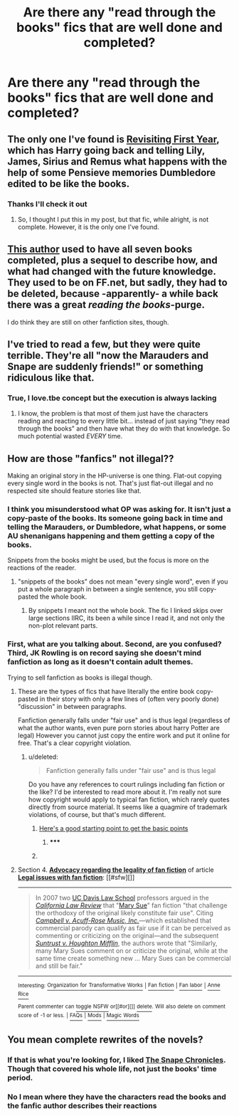 #+TITLE: Are there any "read through the books" fics that are well done and completed?

* Are there any "read through the books" fics that are well done and completed?
:PROPERTIES:
:Author: commando678
:Score: 6
:DateUnix: 1405037752.0
:DateShort: 2014-Jul-11
:FlairText: Request
:END:

** The only one I've found is [[https://www.fanfiction.net/s/8343560/1/Revisiting-First-Year][Revisiting First Year]], which has Harry going back and telling Lily, James, Sirius and Remus what happens with the help of some Pensieve memories Dumbledore edited to be like the books.
:PROPERTIES:
:Author: Sarks
:Score: 2
:DateUnix: 1405067211.0
:DateShort: 2014-Jul-11
:END:

*** Thanks I'll check it out
:PROPERTIES:
:Author: commando678
:Score: 2
:DateUnix: 1405077566.0
:DateShort: 2014-Jul-11
:END:

**** So, I thought I put this in my post, but that fic, while alright, is not complete. However, it is the only one I've found.
:PROPERTIES:
:Author: Sarks
:Score: 1
:DateUnix: 1405102881.0
:DateShort: 2014-Jul-11
:END:


** [[https://www.fanfiction.net/u/1847346/jlmill9][This author]] used to have all seven books completed, plus a sequel to describe how, and what had changed with the future knowledge. They used to be on FF.net, but sadly, they had to be deleted, because -apparently- a while back there was a great /reading the books/-purge.

I do think they are still on other fanfiction sites, though.
:PROPERTIES:
:Author: the_long_way_round25
:Score: 2
:DateUnix: 1405093113.0
:DateShort: 2014-Jul-11
:END:


** I've tried to read a few, but they were quite terrible. They're all "now the Marauders and Snape are suddenly friends!" or something ridiculous like that.
:PROPERTIES:
:Author: Teh_Warlus
:Score: 2
:DateUnix: 1405073084.0
:DateShort: 2014-Jul-11
:END:

*** True, I love.tbe concept but the execution is always lacking
:PROPERTIES:
:Author: commando678
:Score: 2
:DateUnix: 1405077600.0
:DateShort: 2014-Jul-11
:END:

**** I know, the problem is that most of them just have the characters reading and reacting to every little bit... instead of just saying "they read through the books" and then have what they do with that knowledge. So much potential wasted /EVERY/ time.
:PROPERTIES:
:Author: Teh_Warlus
:Score: 2
:DateUnix: 1405102191.0
:DateShort: 2014-Jul-11
:END:


** How are those "fanfics" not illegal??

Making an original story in the HP-universe is one thing. Flat-out copying every single word in the books is not. That's just flat-out illegal and no respected site should feature stories like that.
:PROPERTIES:
:Author: Frix
:Score: 0
:DateUnix: 1405078798.0
:DateShort: 2014-Jul-11
:END:

*** I think you misunderstood what OP was asking for. It isn't just a copy-paste of the books. Its someone going back in time and telling the Marauders, or Dumbledore, what happens, or some AU shenanigans happening and them getting a copy of the books.

Snippets from the books might be used, but the focus is more on the reactions of the reader.
:PROPERTIES:
:Author: Sarks
:Score: 4
:DateUnix: 1405096063.0
:DateShort: 2014-Jul-11
:END:

**** "snippets of the books" does not mean "every single word", even if you put a whole paragraph in between a single sentence, you still copy-pasted the whole book.
:PROPERTIES:
:Author: Frix
:Score: 1
:DateUnix: 1405096392.0
:DateShort: 2014-Jul-11
:END:

***** By snippets I meant not the whole book. The fic I linked skips over large sections IIRC, its been a while since I read it, and not only the non-plot relevant parts.
:PROPERTIES:
:Author: Sarks
:Score: 4
:DateUnix: 1405102979.0
:DateShort: 2014-Jul-11
:END:


*** First, what are you talking about. Second, are you confused? Third, JK Rowling is on record saying she doesn't mind fanfiction as long as it doesn't contain adult themes.

Trying to sell fanfiction as books is illegal though.
:PROPERTIES:
:Author: Octro
:Score: 3
:DateUnix: 1405081982.0
:DateShort: 2014-Jul-11
:END:

**** These are the types of fics that have literally the entire book copy-pasted in their story with only a few lines of (often very poorly done) "discussion" in between paragraphs.

Fanfiction generally falls under "fair use" and is thus legal (regardless of what the author wants, even pure porn stories about harry Potter are legal) However you cannot just copy the entire work and put it online for free. That's a clear copyright violation.
:PROPERTIES:
:Author: Frix
:Score: 2
:DateUnix: 1405082755.0
:DateShort: 2014-Jul-11
:END:

***** u/deleted:
#+begin_quote
  Fanfiction generally falls under "fair use" and is thus legal
#+end_quote

Do you have any references to court rulings including fan fiction or the like? I'd be interested to read more about it. I'm really not sure how copyright would apply to typical fan fiction, which rarely quotes directly from source material. It seems like a quagmire of trademark violations, of course, but that's much different.
:PROPERTIES:
:Score: 2
:DateUnix: 1405091011.0
:DateShort: 2014-Jul-11
:END:

****** [[http://en.wikipedia.org/wiki/Legal_issues_with_fan_fiction#Advocacy_regarding_the_legality_of_fan_fiction][Here's a good starting point to get the basic points]]
:PROPERTIES:
:Author: Frix
:Score: 2
:DateUnix: 1405091945.0
:DateShort: 2014-Jul-11
:END:

******* ***** 
      :PROPERTIES:
      :CUSTOM_ID: section
      :END:
****** 
       :PROPERTIES:
       :CUSTOM_ID: section-1
       :END:
**** 
     :PROPERTIES:
     :CUSTOM_ID: section-2
     :END:
Section 4. [[https://en.wikipedia.org/wiki/Legal_issues_with_fan_fiction#Advocacy_regarding_the_legality_of_fan_fiction][*Advocacy regarding the legality of fan fiction*]] of article [[https://en.wikipedia.org/wiki/Legal%20issues%20with%20fan%20fiction][*Legal issues with fan fiction*]]: [[#sfw][]]

--------------

#+begin_quote
  In 2007 two [[https://en.wikipedia.org/wiki/UC_Davis_Law_School][UC Davis Law School]] professors argued in the /[[https://en.wikipedia.org/wiki/California_Law_Review][California Law Review]]/ that "[[https://en.wikipedia.org/wiki/Mary_Sue][Mary Sue]]" fan fiction "that challenge the orthodoxy of the original likely constitute fair use". Citing /[[https://en.wikipedia.org/wiki/Campbell_v._Acuff-Rose_Music,_Inc.][Campbell v. Acuff-Rose Music, Inc.]]/---which established that commercial parody can qualify as fair use if it can be perceived as commenting or criticizing on the original---and the subsequent /[[https://en.wikipedia.org/wiki/Suntrust_v._Houghton_Mifflin][Suntrust v. Houghton Mifflin]]/, the authors wrote that "Similarly, many Mary Sues comment on or criticize the original, while at the same time create something new ... Mary Sues can be commercial and still be fair."
#+end_quote

--------------

^{Interesting:} [[https://en.wikipedia.org/wiki/Organization_for_Transformative_Works][^{Organization} ^{for} ^{Transformative} ^{Works}]] ^{|} [[https://en.wikipedia.org/wiki/Fan_fiction][^{Fan} ^{fiction}]] ^{|} [[https://en.wikipedia.org/wiki/Fan_labor][^{Fan} ^{labor}]] ^{|} [[https://en.wikipedia.org/wiki/Anne_Rice][^{Anne} ^{Rice}]]

^{Parent} ^{commenter} ^{can} [[http://www.np.reddit.com/message/compose?to=autowikibot&subject=AutoWikibot%20NSFW%20toggle&message=%2Btoggle-nsfw+ciujc9k][^{toggle} ^{NSFW}]] ^{or[[#or][]]} [[http://www.np.reddit.com/message/compose?to=autowikibot&subject=AutoWikibot%20Deletion&message=%2Bdelete+ciujc9k][^{delete}]]^{.} ^{Will} ^{also} ^{delete} ^{on} ^{comment} ^{score} ^{of} ^{-1} ^{or} ^{less.} ^{|} [[http://www.np.reddit.com/r/autowikibot/wiki/index][^{FAQs}]] ^{|} [[http://www.np.reddit.com/r/autowikibot/comments/1x013o/for_moderators_switches_commands_and_css/][^{Mods}]] ^{|} [[http://www.np.reddit.com/r/autowikibot/comments/1ux484/ask_wikibot/][^{Magic} ^{Words}]]
:PROPERTIES:
:Author: autowikibot
:Score: 1
:DateUnix: 1405091957.0
:DateShort: 2014-Jul-11
:END:


** You mean complete rewrites of the novels?
:PROPERTIES:
:Author: Wannableach
:Score: 1
:DateUnix: 1405040146.0
:DateShort: 2014-Jul-11
:END:

*** If that is what you're looking for, I liked [[https://www.fanfiction.net/s/7937889/1/A-Difference-in-the-Family-The-Snape-Chronicles][The Snape Chronicles]]. Though that covered his whole life, not just the books' time period.
:PROPERTIES:
:Author: emunderloh
:Score: 7
:DateUnix: 1405042696.0
:DateShort: 2014-Jul-11
:END:


*** No I mean where they have the characters read the books and the fanfic author describes their reactions
:PROPERTIES:
:Author: commando678
:Score: 3
:DateUnix: 1405044588.0
:DateShort: 2014-Jul-11
:END:
